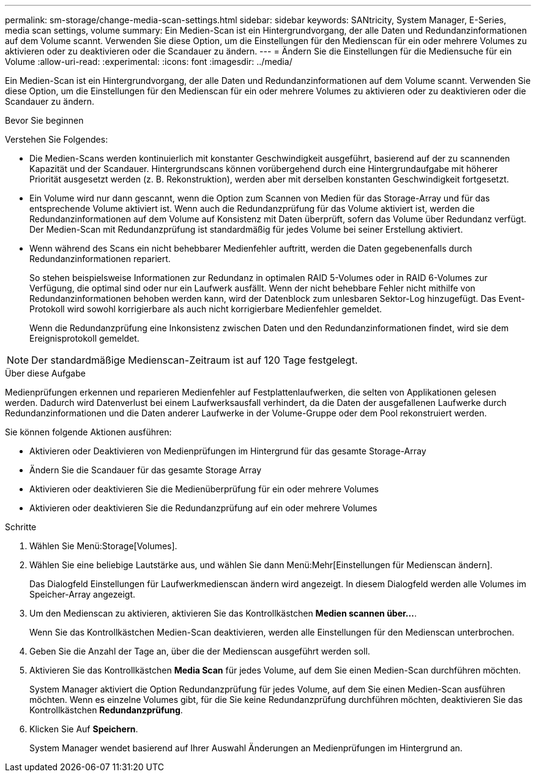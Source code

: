 ---
permalink: sm-storage/change-media-scan-settings.html 
sidebar: sidebar 
keywords: SANtricity, System Manager, E-Series, media scan settings, volume 
summary: Ein Medien-Scan ist ein Hintergrundvorgang, der alle Daten und Redundanzinformationen auf dem Volume scannt. Verwenden Sie diese Option, um die Einstellungen für den Medienscan für ein oder mehrere Volumes zu aktivieren oder zu deaktivieren oder die Scandauer zu ändern. 
---
= Ändern Sie die Einstellungen für die Mediensuche für ein Volume
:allow-uri-read: 
:experimental: 
:icons: font
:imagesdir: ../media/


[role="lead"]
Ein Medien-Scan ist ein Hintergrundvorgang, der alle Daten und Redundanzinformationen auf dem Volume scannt. Verwenden Sie diese Option, um die Einstellungen für den Medienscan für ein oder mehrere Volumes zu aktivieren oder zu deaktivieren oder die Scandauer zu ändern.

.Bevor Sie beginnen
Verstehen Sie Folgendes:

* Die Medien-Scans werden kontinuierlich mit konstanter Geschwindigkeit ausgeführt, basierend auf der zu scannenden Kapazität und der Scandauer. Hintergrundscans können vorübergehend durch eine Hintergrundaufgabe mit höherer Priorität ausgesetzt werden (z. B. Rekonstruktion), werden aber mit derselben konstanten Geschwindigkeit fortgesetzt.
* Ein Volume wird nur dann gescannt, wenn die Option zum Scannen von Medien für das Storage-Array und für das entsprechende Volume aktiviert ist. Wenn auch die Redundanzprüfung für das Volume aktiviert ist, werden die Redundanzinformationen auf dem Volume auf Konsistenz mit Daten überprüft, sofern das Volume über Redundanz verfügt. Der Medien-Scan mit Redundanzprüfung ist standardmäßig für jedes Volume bei seiner Erstellung aktiviert.
* Wenn während des Scans ein nicht behebbarer Medienfehler auftritt, werden die Daten gegebenenfalls durch Redundanzinformationen repariert.
+
So stehen beispielsweise Informationen zur Redundanz in optimalen RAID 5-Volumes oder in RAID 6-Volumes zur Verfügung, die optimal sind oder nur ein Laufwerk ausfällt. Wenn der nicht behebbare Fehler nicht mithilfe von Redundanzinformationen behoben werden kann, wird der Datenblock zum unlesbaren Sektor-Log hinzugefügt. Das Event-Protokoll wird sowohl korrigierbare als auch nicht korrigierbare Medienfehler gemeldet.

+
Wenn die Redundanzprüfung eine Inkonsistenz zwischen Daten und den Redundanzinformationen findet, wird sie dem Ereignisprotokoll gemeldet.




NOTE: Der standardmäßige Medienscan-Zeitraum ist auf 120 Tage festgelegt.

.Über diese Aufgabe
Medienprüfungen erkennen und reparieren Medienfehler auf Festplattenlaufwerken, die selten von Applikationen gelesen werden. Dadurch wird Datenverlust bei einem Laufwerksausfall verhindert, da die Daten der ausgefallenen Laufwerke durch Redundanzinformationen und die Daten anderer Laufwerke in der Volume-Gruppe oder dem Pool rekonstruiert werden.

Sie können folgende Aktionen ausführen:

* Aktivieren oder Deaktivieren von Medienprüfungen im Hintergrund für das gesamte Storage-Array
* Ändern Sie die Scandauer für das gesamte Storage Array
* Aktivieren oder deaktivieren Sie die Medienüberprüfung für ein oder mehrere Volumes
* Aktivieren oder deaktivieren Sie die Redundanzprüfung auf ein oder mehrere Volumes


.Schritte
. Wählen Sie Menü:Storage[Volumes].
. Wählen Sie eine beliebige Lautstärke aus, und wählen Sie dann Menü:Mehr[Einstellungen für Medienscan ändern].
+
Das Dialogfeld Einstellungen für Laufwerkmedienscan ändern wird angezeigt. In diesem Dialogfeld werden alle Volumes im Speicher-Array angezeigt.

. Um den Medienscan zu aktivieren, aktivieren Sie das Kontrollkästchen *Medien scannen über...*.
+
Wenn Sie das Kontrollkästchen Medien-Scan deaktivieren, werden alle Einstellungen für den Medienscan unterbrochen.

. Geben Sie die Anzahl der Tage an, über die der Medienscan ausgeführt werden soll.
. Aktivieren Sie das Kontrollkästchen *Media Scan* für jedes Volume, auf dem Sie einen Medien-Scan durchführen möchten.
+
System Manager aktiviert die Option Redundanzprüfung für jedes Volume, auf dem Sie einen Medien-Scan ausführen möchten. Wenn es einzelne Volumes gibt, für die Sie keine Redundanzprüfung durchführen möchten, deaktivieren Sie das Kontrollkästchen *Redundanzprüfung*.

. Klicken Sie Auf *Speichern*.
+
System Manager wendet basierend auf Ihrer Auswahl Änderungen an Medienprüfungen im Hintergrund an.


